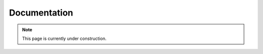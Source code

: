 .. _user_guide:

=============
Documentation
=============

.. note::

   This page is currently under construction.
